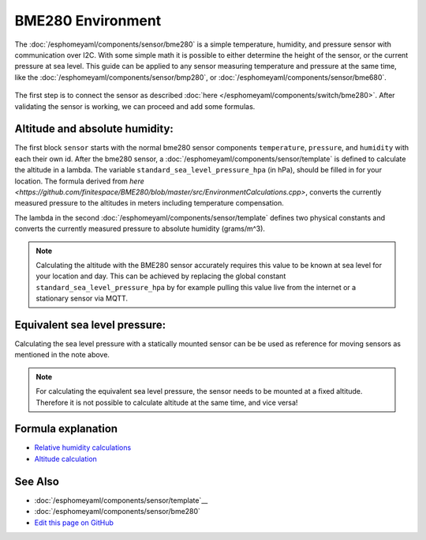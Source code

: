 BME280 Environment
==================

.. seo::
    :description: Instructions for setting up BME280 sensors in esphomelib and calculate altitude, absolute humidity, and sea level pressure.
    :image: bme280.jpg
    :keywords: BME280

The :doc:`/esphomeyaml/components/sensor/bme280` is a simple temperature, humidity, and pressure sensor with communication over I2C.
With some simple math it is possible to either determine the height of the sensor, or the current pressure at sea level.
This guide can be applied to any sensor measuring temperature and pressure at the same time, like the :doc:`/esphomeyaml/components/sensor/bmp280`, or :doc:`/esphomeyaml/components/sensor/bme680`.

.. figure:: images/bme280-header.jpg
    :align: center
    :width: 75.0%

The first step is to connect the sensor as described :doc:`here </esphomeyaml/components/switch/bme280>`.
After validating the sensor is working, we can proceed and add some formulas.

.. code-block:: yaml
    sensor:
      - platform: bme280
        temperature:
          name: "BME280 Temperature"
          id: bme280_temperature
        pressure:
          name: "BME280 Pressure"
          id: bme280_pressure
        humidity:
          name: "BME280 Humidity"
          id: bme280_humidity
        address: 0x77
        update_interval: 15s
      - platform: template
        name: "Altitude"
        lambda: |-
          const float standard_sea_level_pressure_hpa = 1013,25; //in hPa, see note
          return ((id(bme280_temperature).state + 273.15) / 0.0065) * ((powf(id(standard_sea_level_pressure) / id(bme280_pressure).state), 0.190234) - 1);
        update_interval: 15s
      - platform: template
        name: "Absolute Humidity"
        lambda: |-
          const float mw = 18.01534; 	// molar mass of water g/mol
          const float r = 8.31447215; 	// Universal gas constant J/mol/K
          return (6.112 * powf(2.718281828, (17.67 * id(bme280_temperature).state) / (id(bme280_temperature).state + 243.5)) * id(bme280_humidity).state * mw) / ((273.15 + id(bme280_temperature).state) * r);
        update_interval: 15s

Altitude and absolute humidity:
-------------------------------
The first block ``sensor`` starts with the normal bme280 sensor components ``temperature``, ``pressure``, and ``humidity`` with each their own id.
After the bme280 sensor, a :doc:`/esphomeyaml/components/sensor/template` is defined to calculate the altitude in a lambda.
The variable ``standard_sea_level_pressure_hpa`` (in hPa), should be filled in for your location.
The formula derived from `here <https://github.com/finitespace/BME280/blob/master/src/EnvironmentCalculations.cpp>`, converts the currently measured pressure to the altitudes in meters including temperature compensation.

The lambda in the second :doc:`/esphomeyaml/components/sensor/template` defines two physical constants and converts the currently measured pressure to absolute humidity (grams/m^3).

.. note::

    Calculating the altitude with the BME280 sensor accurately requires this value to be known at sea level for your location and day.
    This can be achieved by replacing the global constant ``standard_sea_level_pressure_hpa`` by for example pulling this value live from the internet or a stationary sensor via MQTT.

Equivalent sea level pressure:
------------------------------

Calculating the sea level pressure with a statically mounted sensor can be be used as reference for moving sensors as mentioned in the note above.

.. code-block:: yaml
    sensor:
      - platform: bme280
        temperature:
          name: "BME280 Temperature"
          id: bme280_temperature
        pressure:
          name: "BME280 Pressure"
          id: bme280_pressure
        humidity:
          name: "BME280 Humidity"
          id: bme280_humidity
        address: 0x77
        update_interval: 15s
      - platform: template
        name: "Equivalent sea level pressure"
        lambda: |-
          const float standard_altitude_meter = 0.6; // in meters, see note
          return (id(bme280_pressure).state / powf(1 - ((0.0065 *id(standard_altitude_meter)) / (id(bme280_temperature).state + (0.0065 *id(standard_altitude_meter)) + 273.15)), 5.257));
        update_interval: 15s

.. note::

    For calculating the equivalent sea level pressure, the sensor needs to be mounted at a fixed altitude.
    Therefore it is not possible to calculate altitude at the same time, and vice versa!

Formula explanation
-------------------

- `Relative humidity calculations <https://carnotcycle.wordpress.com/2012/08/04/how-to-convert-relative-humidity-to-absolute-humidity/>`__
- `Altitude calculation <https://en.wikipedia.org/wiki/Atmospheric_pressure#Altitude_variation>`__

See Also
--------

- :doc:`/esphomeyaml/components/sensor/template`__
- :doc:`/esphomeyaml/components/sensor/bme280`
- `Edit this page on GitHub <https://github.com/OttoWinter/esphomedocs/blob/current/esphomeyaml/cookbook/bme280_environment.rst>`__

.. disqus::